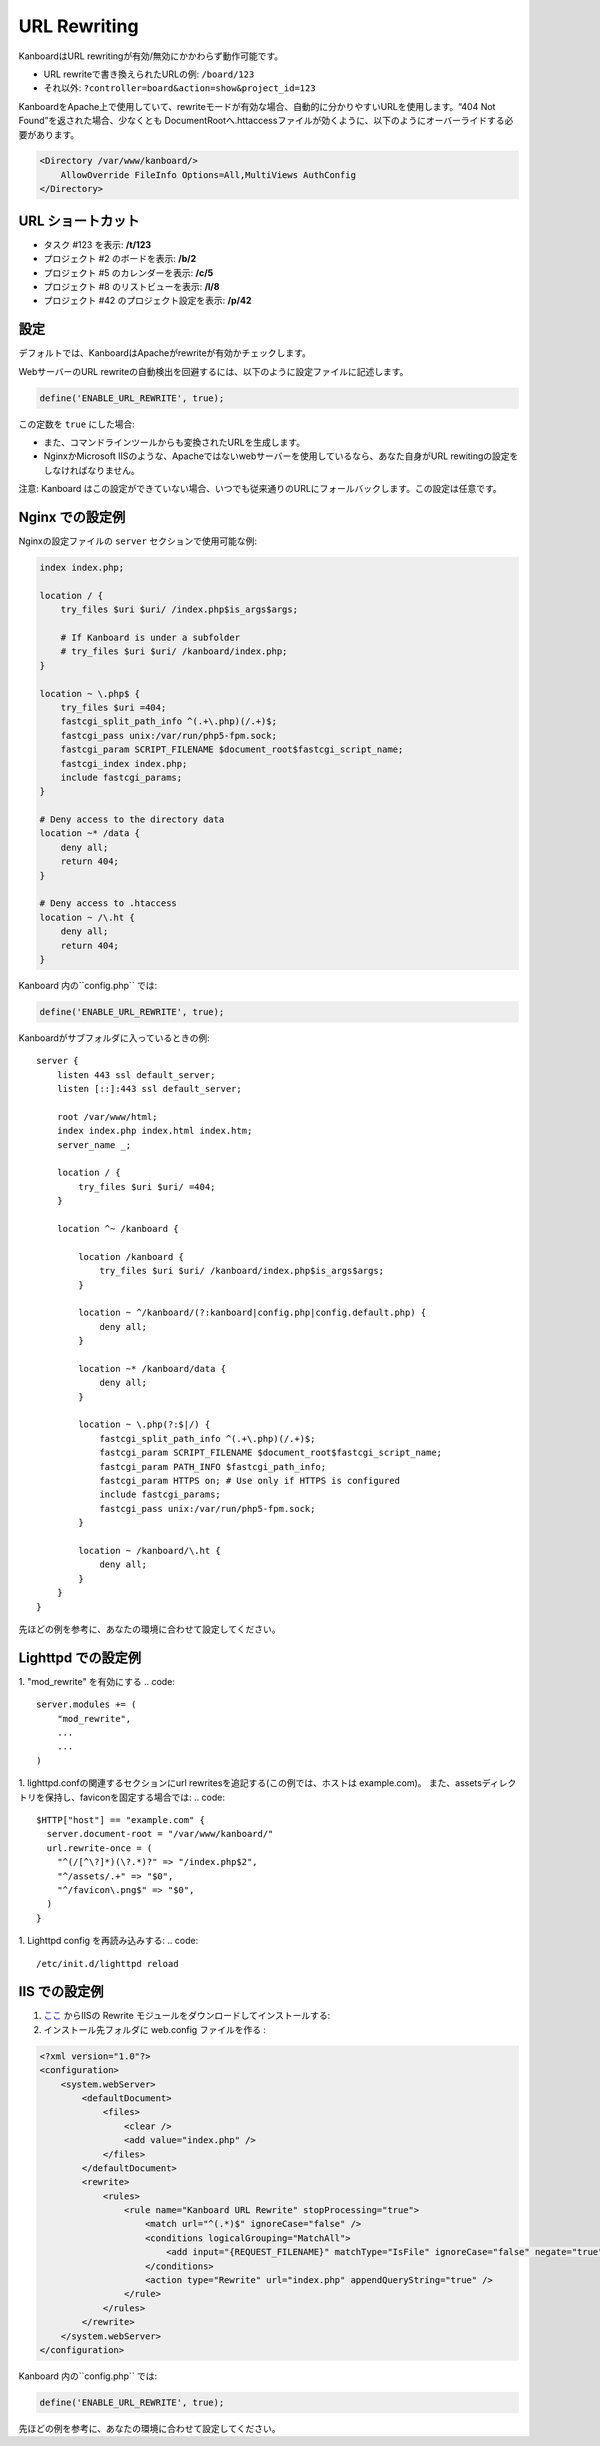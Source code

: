 URL Rewriting
=============

KanboardはURL rewritingが有効/無効にかかわらず動作可能です。

-  URL rewriteで書き換えられたURLの例: ``/board/123``
-  それ以外: ``?controller=board&action=show&project_id=123``

KanboardをApache上で使用していて、rewriteモードが有効な場合、自動的に分かりやすいURLを使用します。“404 Not Found”を返された場合、少なくとも DocumentRootへ.httaccessファイルが効くように、以下のようにオーバーライドする必要があります。

.. code:: sh

    <Directory /var/www/kanboard/>
        AllowOverride FileInfo Options=All,MultiViews AuthConfig
    </Directory>

URL ショートカット
-------------

-  タスク #123 を表示: **/t/123**
-  プロジェクト #2 のボードを表示: **/b/2**
-  プロジェクト #5 のカレンダーを表示: **/c/5**
-  プロジェクト #8 のリストビューを表示: **/l/8**
-  プロジェクト #42 のプロジェクト設定を表示: **/p/42**

設定
-------------

デフォルトでは、KanboardはApacheがrewriteが有効かチェックします。

WebサーバーのURL rewriteの自動検出を回避するには、以下のように設定ファイルに記述します。

.. code:: php

    define('ENABLE_URL_REWRITE', true);

この定数を ``true`` にした場合:

-  また、コマンドラインツールからも変換されたURLを生成します。
-  NginxかMicrosoft IISのような、Apacheではないwebサーバーを使用しているなら、あなた自身がURL rewitingの設定をしなければなりません。

注意: Kanboard はこの設定ができていない場合、いつでも従来通りのURLにフォールバックします。この設定は任意です。

Nginx での設定例
---------------------------

Nginxの設定ファイルの ``server`` セクションで使用可能な例:

.. code:: bash

    index index.php;

    location / {
        try_files $uri $uri/ /index.php$is_args$args;

        # If Kanboard is under a subfolder
        # try_files $uri $uri/ /kanboard/index.php;
    }

    location ~ \.php$ {
        try_files $uri =404;
        fastcgi_split_path_info ^(.+\.php)(/.+)$;
        fastcgi_pass unix:/var/run/php5-fpm.sock;
        fastcgi_param SCRIPT_FILENAME $document_root$fastcgi_script_name;
        fastcgi_index index.php;
        include fastcgi_params;
    }

    # Deny access to the directory data
    location ~* /data {
        deny all;
        return 404;
    }

    # Deny access to .htaccess
    location ~ /\.ht {
        deny all;
        return 404;
    }

Kanboard 内の``config.php`` では:

.. code:: php

    define('ENABLE_URL_REWRITE', true);

Kanboardがサブフォルダに入っているときの例:

::

    server {
        listen 443 ssl default_server;
        listen [::]:443 ssl default_server;

        root /var/www/html;
        index index.php index.html index.htm;
        server_name _;

        location / {
            try_files $uri $uri/ =404;
        }

        location ^~ /kanboard {

            location /kanboard {
                try_files $uri $uri/ /kanboard/index.php$is_args$args;
            }

            location ~ ^/kanboard/(?:kanboard|config.php|config.default.php) {
                deny all;
            }

            location ~* /kanboard/data {
                deny all;
            }

            location ~ \.php(?:$|/) {
                fastcgi_split_path_info ^(.+\.php)(/.+)$;
                fastcgi_param SCRIPT_FILENAME $document_root$fastcgi_script_name;
                fastcgi_param PATH_INFO $fastcgi_path_info;
                fastcgi_param HTTPS on; # Use only if HTTPS is configured
                include fastcgi_params;
                fastcgi_pass unix:/var/run/php5-fpm.sock;
            }

            location ~ /kanboard/\.ht {
                deny all;
            }
        }
    }

先ほどの例を参考に、あなたの環境に合わせて設定してください。

Lighttpd での設定例
------------------------------

1. "mod_rewrite" を有効にする
.. code::
    
    server.modules += (
        "mod_rewrite",
        ...
        ...
    )
1. lighttpd.confの関連するセクションにurl rewritesを追記する(この例では、ホストは example.com)。 また、assetsディレクトリを保持し、faviconを固定する場合では:
.. code::
    
    $HTTP["host"] == "example.com" {
      server.document-root = "/var/www/kanboard/"
      url.rewrite-once = (
        "^(/[^\?]*)(\?.*)?" => "/index.php$2",
        "^/assets/.+" => "$0",
        "^/favicon\.png$" => "$0",
      )
    }

1. Lighttpd config を再読み込みする: 
.. code::
    
    /etc/init.d/lighttpd reload
    
IIS での設定例
-------------------------

1.  `ここ <http://www.iis.net/learn/extensions/url-rewrite-module/using-the-url-rewrite-module>`__ からIISの Rewrite モジュールをダウンロードしてインストールする:
2. インストール先フォルダに web.config ファイルを作る :

.. code:: xml

    <?xml version="1.0"?>
    <configuration>
        <system.webServer>
            <defaultDocument>
                <files>
                    <clear />
                    <add value="index.php" />
                </files>
            </defaultDocument>
            <rewrite>
                <rules>
                    <rule name="Kanboard URL Rewrite" stopProcessing="true">
                        <match url="^(.*)$" ignoreCase="false" />
                        <conditions logicalGrouping="MatchAll">
                            <add input="{REQUEST_FILENAME}" matchType="IsFile" ignoreCase="false" negate="true" />
                        </conditions>
                        <action type="Rewrite" url="index.php" appendQueryString="true" />
                    </rule>
                </rules>
            </rewrite>
        </system.webServer>
    </configuration>

Kanboard 内の``config.php`` では:

.. code:: php

    define('ENABLE_URL_REWRITE', true);

先ほどの例を参考に、あなたの環境に合わせて設定してください。
